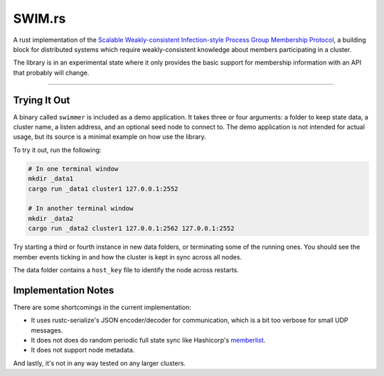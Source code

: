 SWIM.rs
=======

A rust implementation of the `Scalable Weakly-consistent Infection-style Process Group Membership
Protocol`_, a building block for distributed systems which require weakly-consistent knowledge about
members participating in a cluster.

The library is in an experimental state where it only provides the basic support for membership
information with an API that probably will change.

----

Trying It Out
-------------

A binary called ``swimmer`` is included as a demo application. It takes three or four arguments: a
folder to keep state data, a cluster name, a listen address, and an optional seed node to connect
to. The demo application is not intended for actual usage, but its source is a minimal example on
how use the library.

To try it out, run the following:

.. code-block:: sh

   # In one terminal window
   mkdir _data1
   cargo run _data1 cluster1 127.0.0.1:2552

   # In another terminal window
   mkdir _data2
   cargo run _data2 cluster1 127.0.0.1:2562 127.0.0.1:2552


Try starting a third or fourth instance in new data folders, or terminating some of the running
ones. You should see the member events ticking in and how the cluster is kept in sync across all
nodes.

The data folder contains a ``host_key`` file to identify the node across restarts.

Implementation Notes
--------------------

There are some shortcomings in the current implementation:

* It uses rustc-serialize's JSON encoder/decoder for communication, which is a bit too verbose for
  small UDP messages.
* It does not does do random periodic full state sync like Hashicorp's memberlist_.
* It does not support node metadata.

And lastly, it's not in any way tested on any larger clusters.

.. _Scalable Weakly-consistent Infection-style Process Group Membership Protocol: http://www.cs.cornell.edu/%7Easdas/research/dsn02-swim.pdf
.. _memberlist: https://github.com/hashicorp/memberlist
